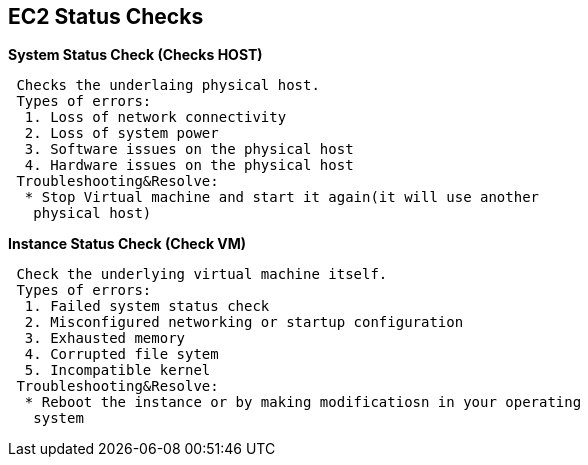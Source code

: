 == *EC2 Status Checks*

.*System Status Check (Checks HOST)*
----
 Checks the underlaing physical host.
 Types of errors:
  1. Loss of network connectivity
  2. Loss of system power
  3. Software issues on the physical host
  4. Hardware issues on the physical host
 Troubleshooting&Resolve:
  * Stop Virtual machine and start it again(it will use another
   physical host)
----

.*Instance Status Check (Check VM)*
----
 Check the underlying virtual machine itself.
 Types of errors:
  1. Failed system status check
  2. Misconfigured networking or startup configuration
  3. Exhausted memory
  4. Corrupted file sytem
  5. Incompatible kernel
 Troubleshooting&Resolve:
  * Reboot the instance or by making modificatiosn in your operating
   system
----
